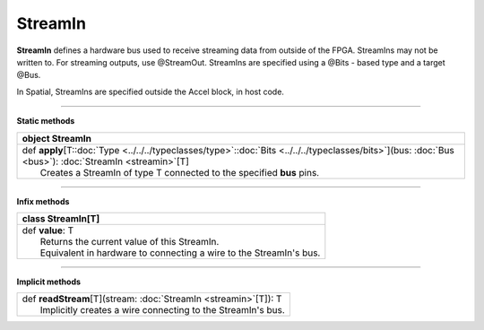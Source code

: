 
.. role:: black
.. role:: gray
.. role:: silver
.. role:: white
.. role:: maroon
.. role:: red
.. role:: fuchsia
.. role:: pink
.. role:: orange
.. role:: yellow
.. role:: lime
.. role:: green
.. role:: olive
.. role:: teal
.. role:: cyan
.. role:: aqua
.. role:: blue
.. role:: navy
.. role:: purple

.. _StreamIn:

StreamIn
========


**StreamIn** defines a hardware bus used to receive streaming data from outside of the FPGA.
StreamIns may not be written to. For streaming outputs, use @StreamOut.
StreamIns are specified using a @Bits - based type and a target @Bus.

In Spatial, StreamIns are specified outside the Accel block, in host code.


-----------------

**Static methods**

+----------+----------------------------------------------------------------------------------------------------------------------------------------------------------------+
| object     **StreamIn**                                                                                                                                                   |
+==========+================================================================================================================================================================+
| |    def   **apply**\[T\::doc:`Type <../../../typeclasses/type>`\::doc:`Bits <../../../typeclasses/bits>`\]\(bus\: :doc:`Bus <bus>`\)\: :doc:`StreamIn <streamin>`\[T\]   |
| |            Creates a StreamIn of type T connected to the specified **bus** pins.                                                                                        |
+----------+----------------------------------------------------------------------------------------------------------------------------------------------------------------+


-------------

**Infix methods**

+----------+----------------------------------------------------------------------+
| class      **StreamIn**\[T\]                                                    |
+==========+======================================================================+
| |    def   **value**\: T                                                        |
| |            Returns the current value of this StreamIn.                        |
| |            Equivalent in hardware to connecting a wire to the StreamIn's bus. |
+----------+----------------------------------------------------------------------+



--------------

**Implicit methods**

+-----------+-----------------------------------------------------------------------+
| |     def   **readStream**\[T\]\(stream\: :doc:`StreamIn <streamin>`\[T\]\)\: T   |
| |             Implicitly creates a wire connecting to the StreamIn's bus.         |
+-----------+-----------------------------------------------------------------------+


